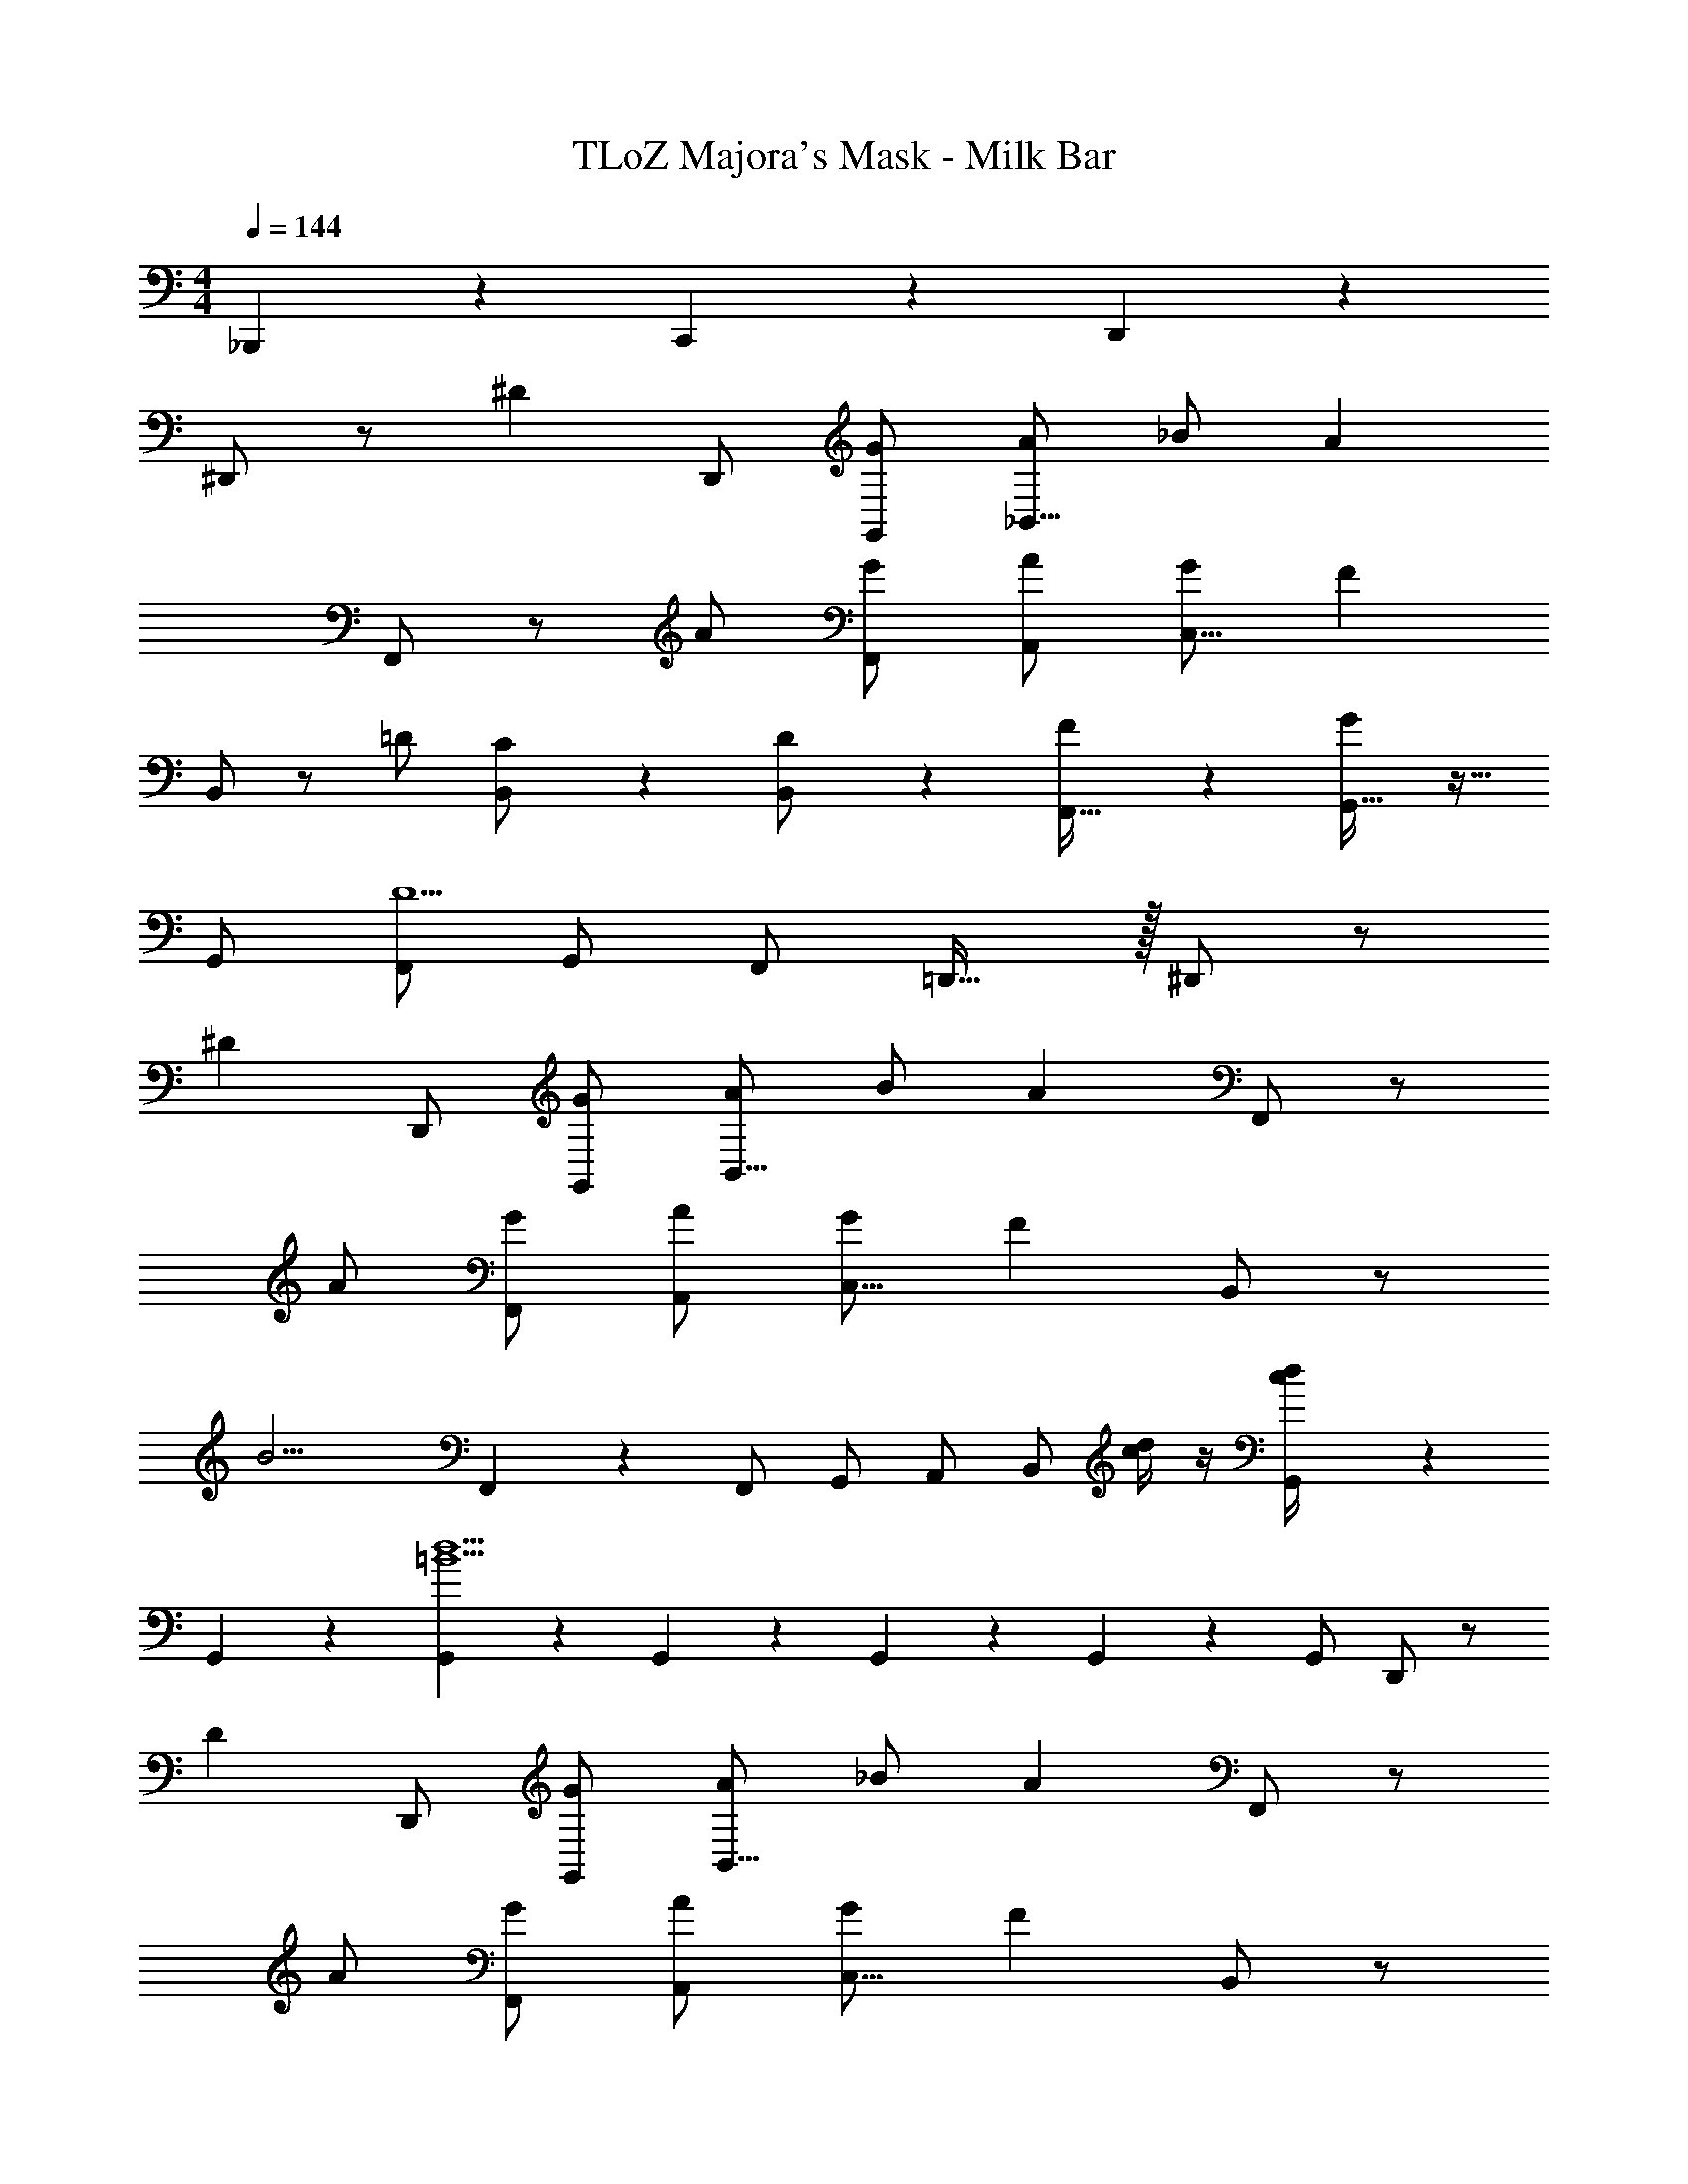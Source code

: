 X: 1
T: TLoZ Majora's Mask - Milk Bar
Z: ABC Generated by Starbound Composer
L: 1/4
M: 4/4
Q: 1/4=144
K: C
_B,,,2/9 z5/18 C,,2/9 z5/18 D,,2/9 z5/18 
^D,,/2 z/2 [z/2^D5/6] D,,/2 [G/2G,,/2] [A/2_B,,23/16] _B/2 [z/2A4/3] 
F,,/2 z/2 A/2 [G/2F,,/2] [A/2A,,/2] [G/2C,23/16] [zF11/6] 
B,,/2 z/2 =D/2 [B,,2/9C/2] z5/18 [B,,2/9D/2] z5/18 [F5/6F,,31/32] z/6 [G,,31/32G41/18] z17/32 
G,,/2 [F,,/2D5/2] G,,/2 F,,/2 =D,,31/32 z/32 ^D,,/2 z/2 
[z/2^D5/6] D,,/2 [G/2G,,/2] [A/2B,,23/16] B/2 [z/2A4/3] F,,/2 z/2 
A/2 [G/2F,,/2] [A/2A,,/2] [G/2C,23/16] [zF11/6] B,,/2 z/2 
[z/2B11/4] F,,2/9 z5/18 F,,/2 G,,/2 A,,/2 B,,/2 [d/4c/4] z/4 [G,,2/9d/4c/4] z5/18 
G,,2/9 z5/18 [G,,2/9d5/2=B5/2] z5/18 G,,2/9 z5/18 G,,2/9 z5/18 G,,2/9 z5/18 G,,/2 D,,/2 z/2 
[z/2D5/6] D,,/2 [G/2G,,/2] [A/2B,,23/16] _B/2 [z/2A4/3] F,,/2 z/2 
A/2 [G/2F,,/2] [A/2A,,/2] [G/2C,23/16] [zF11/6] B,,/2 z/2 
=D/2 [B,,2/9C/2] z5/18 [B,,2/9D/2] z5/18 [F5/6F,,31/32] z/6 [G,,31/32G41/18] z17/32 
G,,/2 [F,,/2D5/2] G,,/2 F,,/2 =D,,31/32 z/32 ^D,,/2 z/2 
[z/2^D5/6] D,,/2 [G/2G,,/2] [A/2B,,23/16] B/2 [z/2A4/3] F,,/2 z/2 
A/2 [G/2F,,/2] [A/2A,,/2] [G/2C,23/16] F5/6 z/6 
M: 7/4
[B,,31/32B4/3F4/3=D4/3] z17/32 
[A/2F/2C/2F,,/2] [F,,/2A5/6F5/6C5/6] z/2 [B,,31/32D3/2F3/2B3/2] z17/32 [A/2F/2C/2F,,/2] [F,,/2A5/6F5/6C5/6] z/2 
[B,,/2D31/32F31/32B31/32] z/2 
M: 3/4
B c ^c 
M: 4/4
[A,2/9D2/9d4/3] z5/18 ^F,2/9 z5/18 [A,2/9D2/9] z5/18 [F,2/9A/2] z5/18 [A,2/9D2/9A/2] z5/18 [F,2/9d/2] z5/18 [A,2/9D2/9] z5/18 [F,2/9d4/3] z5/18 
[A,2/9D2/9] z5/18 F,2/9 z5/18 [A,2/9D2/9d/2] z5/18 [F,2/9=c/2] z5/18 [A,2/9D2/9B/2] z5/18 [F,2/9A] z5/18 [A,2/9D2/9] z5/18 [F,2/9B17/4] z5/18 
[_B,2/9D2/9] z5/18 G,2/9 z5/18 [B,2/9D2/9] z5/18 G,2/9 z5/18 [B,2/9D2/9] z5/18 G,2/9 z5/18 [B,2/9D2/9] z5/18 G,2/9 z5/18 
[B,2/9D2/9] z5/18 G,2/9 z5/18 [B,2/9D2/9G] z5/18 G,2/9 z5/18 [B,2/9D2/9A] z5/18 G,2/9 z5/18 [B,2/9D2/9B] z5/18 G,2/9 z5/18 
[G,2/9C2/9c4/3] z5/18 E,2/9 z5/18 [G,2/9C2/9] z5/18 [E,2/9G/2] z5/18 [G,2/9C2/9G/2] z5/18 [E,2/9c/2] z5/18 [G,2/9C2/9] z5/18 [E,2/9c4/3] z5/18 
[G,2/9C2/9] z5/18 E,2/9 z5/18 [G,2/9C2/9c/2] z5/18 [E,2/9B/2] z5/18 [G,2/9C2/9A/2] z5/18 [E,2/9G] z5/18 [G,2/9C2/9] z5/18 [E,2/9A16/3] z5/18 
[A,2/9C2/9] z5/18 =F,2/9 z5/18 [A,2/9C2/9] z5/18 F,2/9 z5/18 [A,2/9C2/9] z5/18 F,2/9 z5/18 [A,2/9C2/9] z5/18 F,2/9 z5/18 
[A,2/9C2/9] z5/18 F,2/9 z5/18 [A,2/9C2/9GB] z5/18 F,2/9 z5/18 [A,2/9C2/9Ac] z5/18 F,2/9 z5/18 [A,2/9C2/9A^c] z5/18 F,2/9 z5/18 
[A,2/9D2/9A4/3d4/3] z5/18 ^F,2/9 z5/18 [A,2/9D2/9] z5/18 [F,2/9^F/2A/2] z5/18 [A,2/9D2/9F/2A/2] z5/18 [F,2/9A/2d/2] z5/18 [A,2/9D2/9] z5/18 [F,2/9A4/3d4/3] z5/18 
[A,2/9D2/9] z5/18 F,2/9 z5/18 [A,2/9D2/9B/2d/2] z5/18 [F,2/9A/2=c/2] z5/18 [A,2/9D2/9G/2B/2] z5/18 [F,2/9FA] z5/18 [A,2/9D2/9] z5/18 [F,2/9G5/2B5/2] z5/18 
[B,2/9D2/9] z5/18 G,2/9 z5/18 [B,2/9D2/9] z5/18 G,2/9 z5/18 [B,2/9D2/9A2c2] z5/18 G,2/9 z5/18 [B,2/9D2/9] z5/18 G,2/9 z5/18 
[B,2/9D2/9B4d4] z5/18 G,2/9 z5/18 [B,2/9D2/9] z5/18 G,2/9 z5/18 [B,2/9D2/9] z5/18 G,2/9 z5/18 [B,2/9D2/9] z5/18 G,2/9 z5/18 
[C2/9^D2/9c4/3^d4/3] z5/18 G,2/9 z5/18 [C2/9D2/9] z5/18 [G,2/9c/2d/2] z5/18 [C2/9D2/9c/2d/2] z5/18 [G,2/9B/2=d/2] z5/18 [C2/9D2/9A/2c/2] z5/18 [G,2/9=F19/8A19/8] z5/18 
[A,2/9C2/9] z5/18 =F,2/9 z5/18 [A,2/9C2/9] z5/18 F,2/9 z5/18 [A,2/9C2/9F/2A/2] z5/18 [F,2/9G/2B/2] z5/18 [A,2/9C2/9A/2c/2] z5/18 [F,2/9B17/4d17/4] z5/18 
[B,2/9=D2/9] z5/18 F,2/9 z5/18 [B,2/9D2/9] z5/18 F,2/9 z5/18 [B,2/9D2/9] z5/18 F,2/9 z5/18 [B,2/9D2/9] z5/18 F,2/9 z5/18 
[G,2/9=B,2/9] z5/18 [G,2/9B,2/9] z7/9 [D,31/32G,31/32] z/32 [D,2/9G,2/9] z5/18 [D,2/9G,2/9] z5/18 [D,2/9G,2/9] 
